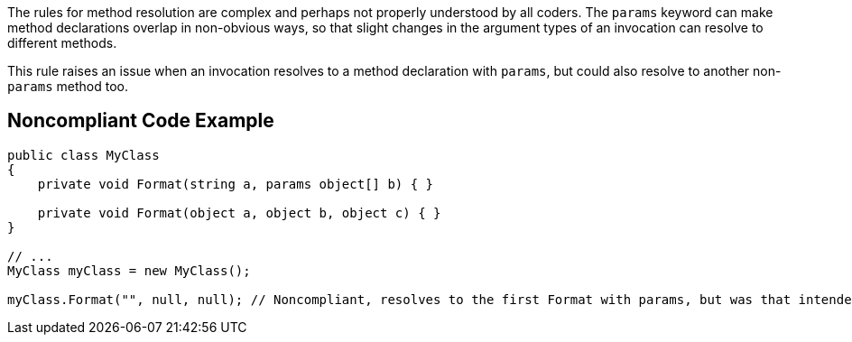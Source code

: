 The rules for method resolution are complex and perhaps not properly understood by all coders. The ``++params++`` keyword can make method declarations overlap in non-obvious ways, so that slight changes in the argument types of an invocation can resolve to different methods.

This rule raises an issue when an invocation resolves to a method declaration with ``++params++``, but could also resolve to another non-``++params++`` method too.


== Noncompliant Code Example

----
public class MyClass
{
    private void Format(string a, params object[] b) { }

    private void Format(object a, object b, object c) { }
}

// ...
MyClass myClass = new MyClass();

myClass.Format("", null, null); // Noncompliant, resolves to the first Format with params, but was that intended?
----


